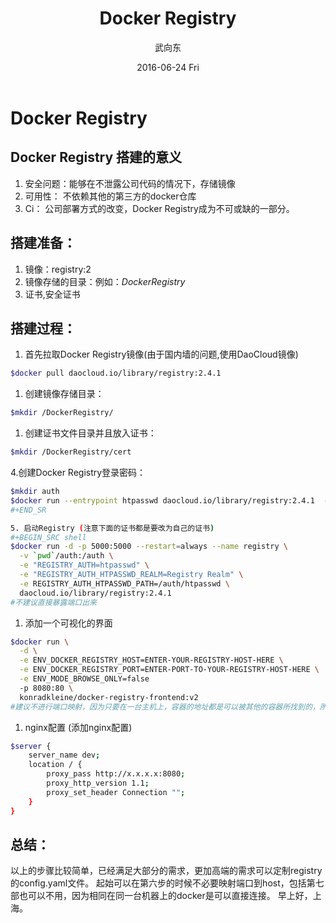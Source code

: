 #+TITLE:       Docker Registry
#+AUTHOR:      武向东
#+EMAIL:       izgnod@gmail.com
#+DATE:        2016-06-24 Fri
#+URI:         /blog/2016/06/24/docker-registry
#+KEYWORDS:    docker, registry
#+TAGS:        docker,registry
#+LANGUAGE:    en
#+OPTIONS:     H:3 num:nil toc:nil \n:nil ::t |:t ^:nil -:nil f:t *:t <:t
#+DESCRIPTION: Docker Registry
* Docker Registry
** Docker Registry 搭建的意义
1. 安全问题：能够在不泄露公司代码的情况下，存储镜像
2. 可用性： 不依赖其他的第三方的docker仓库
3. Ci： 公司部署方式的改变，Docker Registry成为不可或缺的一部分。

** 搭建准备：
1. 镜像：registry:2
2. 镜像存储的目录：例如：/DockerRegistry/
3. 证书,安全证书

** 搭建过程：
1. 首先拉取Docker Registry镜像(由于国内墙的问题,使用DaoCloud镜像)
#+BEGIN_SRC sh
$docker pull daocloud.io/library/registry:2.4.1 
#+END_SRC

2. 创建镜像存储目录：
#+BEGIN_SRC sh
$mkdir /DockerRegistry/
#+END_SRC

3. 创建证书文件目录并且放入证书：
#+BEGIN_SRC sh
$mkdir /DockerRegistry/cert 
#+END_SRC

4.创建Docker Registry登录密码：
#+BEGIN_SRC sh
$mkdir auth
$docker run --entrypoint htpasswd daocloud.io/library/registry:2.4.1  -Bbn testuser testpassword > auth/htpasswd
#+END_SR

5. 启动Registry (注意下面的证书都是要改为自己的证书)
#+BEGIN_SRC shell
$docker run -d -p 5000:5000 --restart=always --name registry \
  -v `pwd`/auth:/auth \
  -e "REGISTRY_AUTH=htpasswd" \
  -e "REGISTRY_AUTH_HTPASSWD_REALM=Registry Realm" \
  -e REGISTRY_AUTH_HTPASSWD_PATH=/auth/htpasswd \
  daocloud.io/library/registry:2.4.1
#不建议直接暴露端口出来
#+END_SRC

6. 添加一个可视化的界面 

#+BEGIN_SRC sh
$docker run \
  -d \
  -e ENV_DOCKER_REGISTRY_HOST=ENTER-YOUR-REGISTRY-HOST-HERE \
  -e ENV_DOCKER_REGISTRY_PORT=ENTER-PORT-TO-YOUR-REGISTRY-HOST-HERE \
  -e ENV_MODE_BROWSE_ONLY=false
  -p 8080:80 \
  konradkleine/docker-registry-frontend:v2
#建议不进行端口映射，因为只要在一台主机上，容器的地址都是可以被其他的容器所找到的，所以可以通过下面的nginx反向代理的方式进行。
#+END_SRC

7. nginx配置 (添加nginx配置)
#+BEGIN_SRC sh
$server {
    server_name dev;
    location / {
        proxy_pass http://x.x.x.x:8080;
        proxy_http_version 1.1;
        proxy_set_header Connection "";
    }
}
#+END_SRC

** 总结：
以上的步骤比较简单，已经满足大部分的需求，更加高端的需求可以定制registry的config.yaml文件。
起始可以在第六步的时候不必要映射端口到host，包括第七部也可以不用，因为相同在同一台机器上的docker是可以直接连接。
早上好，上海。
